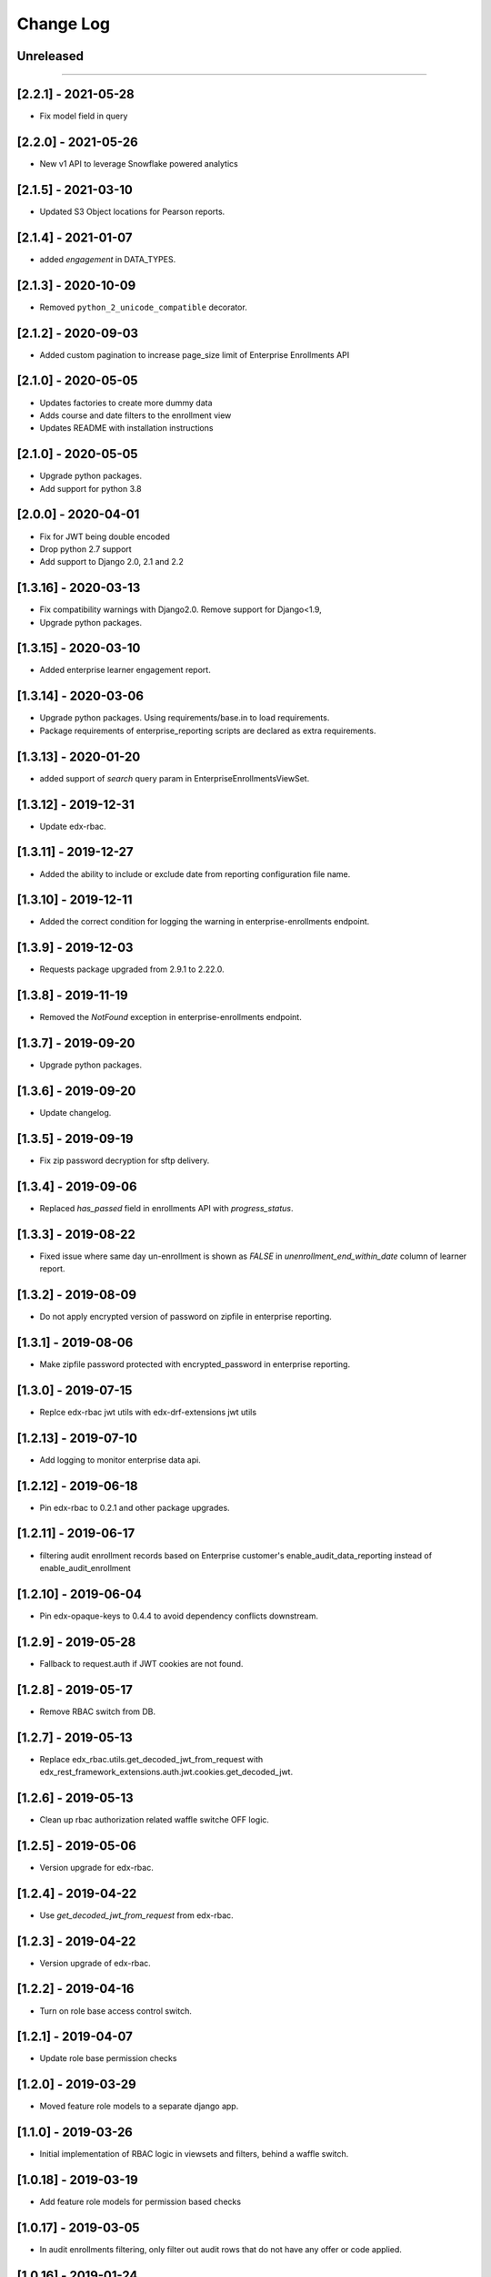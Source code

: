 Change Log
==========

..
   All enhancements and patches to edx-enteprise-data will be documented
   in this file.  It adheres to the structure of http://keepachangelog.com/ ,
   but in reStructuredText instead of Markdown (for ease of incorporation into
   Sphinx documentation and the PyPI description).

   This project adheres to Semantic Versioning (http://semver.org/).

.. There should always be an "Unreleased" section for changes pending release.

Unreleased
----------

=========================

[2.2.1] - 2021-05-28
--------------------
* Fix model field in query

[2.2.0] - 2021-05-26
--------------------
* New v1 API to leverage Snowflake powered analytics

[2.1.5] - 2021-03-10
--------------------
* Updated S3 Object locations for Pearson reports.

[2.1.4] - 2021-01-07
--------------------
* added `engagement` in DATA_TYPES.

[2.1.3] - 2020-10-09
--------------------
* Removed ``python_2_unicode_compatible`` decorator.

[2.1.2] - 2020-09-03
--------------------
* Added custom pagination to increase page_size limit of Enterprise Enrollments API

[2.1.0] - 2020-05-05
--------------------
* Updates factories to create more dummy data
* Adds course and date filters to the enrollment view
* Updates README with installation instructions

[2.1.0] - 2020-05-05
--------------------
* Upgrade python packages.
* Add support for python 3.8

[2.0.0] - 2020-04-01
--------------------
* Fix for JWT being double encoded
* Drop python 2.7 support
* Add support to Django 2.0, 2.1 and 2.2

[1.3.16] - 2020-03-13
---------------------
* Fix compatibility warnings with Django2.0. Remove support for Django<1.9,
* Upgrade python packages.

[1.3.15] - 2020-03-10
---------------------
* Added enterprise learner engagement report.

[1.3.14] - 2020-03-06
---------------------
* Upgrade python packages. Using requirements/base.in to load requirements.
* Package requirements of enterprise_reporting scripts are declared as extra requirements.

[1.3.13] - 2020-01-20
---------------------
* added support of `search` query param in EnterpriseEnrollmentsViewSet.

[1.3.12] - 2019-12-31
---------------------
* Update edx-rbac.

[1.3.11] - 2019-12-27
---------------------
* Added the ability to include or exclude date from reporting configuration file name.

[1.3.10] - 2019-12-11
---------------------
* Added the correct condition for logging the warning in enterprise-enrollments endpoint.

[1.3.9] - 2019-12-03
---------------------
* Requests package upgraded from 2.9.1 to 2.22.0.

[1.3.8] - 2019-11-19
---------------------
* Removed the `NotFound` exception in enterprise-enrollments endpoint.

[1.3.7] - 2019-09-20
---------------------
* Upgrade python packages.

[1.3.6] - 2019-09-20
---------------------
* Update changelog.

[1.3.5] - 2019-09-19
---------------------
* Fix zip password decryption for sftp delivery.

[1.3.4] - 2019-09-06
---------------------
* Replaced `has_passed` field in enrollments API with `progress_status`.

[1.3.3] - 2019-08-22
---------------------
* Fixed issue where same day un-enrollment is shown as `FALSE` in `unenrollment_end_within_date` column of learner report.

[1.3.2] - 2019-08-09
---------------------
* Do not apply encrypted version of password on zipfile in enterprise reporting.

[1.3.1] - 2019-08-06
---------------------
* Make zipfile password protected with encrypted_password in enterprise reporting.

[1.3.0] - 2019-07-15
---------------------
* Replce edx-rbac jwt utils with edx-drf-extensions jwt utils

[1.2.13] - 2019-07-10
---------------------
* Add logging to monitor enterprise data api.

[1.2.12] - 2019-06-18
---------------------
* Pin edx-rbac to 0.2.1 and other package upgrades.

[1.2.11] - 2019-06-17
---------------------
* filtering audit enrollment records based on Enterprise customer's enable_audit_data_reporting instead of enable_audit_enrollment

[1.2.10] - 2019-06-04
---------------------
* Pin edx-opaque-keys to 0.4.4 to avoid dependency conflicts downstream.

[1.2.9] - 2019-05-28
--------------------
* Fallback to request.auth if JWT cookies are not found.

[1.2.8] - 2019-05-17
--------------------
* Remove RBAC switch from DB.

[1.2.7] - 2019-05-13
--------------------
* Replace edx_rbac.utils.get_decoded_jwt_from_request with edx_rest_framework_extensions.auth.jwt.cookies.get_decoded_jwt.

[1.2.6] - 2019-05-13
--------------------
* Clean up rbac authorization related waffle switche OFF logic.

[1.2.5] - 2019-05-06
--------------------
* Version upgrade for edx-rbac.

[1.2.4] - 2019-04-22
--------------------
* Use `get_decoded_jwt_from_request` from edx-rbac.

[1.2.3] - 2019-04-22
--------------------
* Version upgrade of edx-rbac.

[1.2.2] - 2019-04-16
--------------------
* Turn on role base access control switch.

[1.2.1] - 2019-04-07
--------------------
* Update role base permission checks

[1.2.0] - 2019-03-29
--------------------
* Moved feature role models to a separate django app.

[1.1.0] - 2019-03-26
--------------------
* Initial implementation of RBAC logic in viewsets and filters, behind a waffle switch.

[1.0.18] - 2019-03-19
---------------------
* Add feature role models for permission based checks

[1.0.17] - 2019-03-05
---------------------
* In audit enrollments filtering, only filter out audit rows that do not have any offer or code applied.

[1.0.16] - 2019-01-24
--------------------
* Respect the "externally managed" data consent policy in the enrollment view.

[1.0.15] - 2019-01-24
---------------------
* Bumping version so others can install newer version of this app that includes convenient management commands for devs
* Includes create_enterprise_user, create_enterprise_enrollment management commands for creating demo test data for local development

[1.0.12] - 2018-11-05
--------------------
* Only include current active enrollments which are not complete yet in active learners table.

[1.0.11] - 2018-11-02
--------------------
Revert 1.0.9 changes - enrollment_created_date as this value is redundent with the enrollment_created_timestamp

[1.0.10] - 2018-11-02
--------------------
Upgrade dependencies

[1.0.9] - 2018-11-02
--------------------
* Add "enrollment_created_date" to progress report

[1.0.8] - 2018-10-29
--------------------
* Enable audit enrollments filtering on field `user_current_enrollment_mode` for model `EnterpriseEnrollment`

[1.0.7] - 2018-10-25
--------------------
* Fixed KeyError issue when PGP Encryption key is not found

[1.0.6] - 2018-10-25
--------------------
* Updating enrollment_count and course_completion_count computations to restrict to consent_granted=True enrollments

[1.0.5] - 2018-10-25
--------------------
* Ability to PGP encrypt report files sent via email and SFTP

[1.0.4] - 2018-10-24
--------------------
* Updating packages

[1.0.3] - 2018-10-24
--------------------
* Tweaking a outeref call for course_completion_count computation

[1.0.2] - 2018-10-24
--------------------
* Fixing bug with course_completion_count computation

[1.0.1] - 2018-10-23
--------------------
* Making enterprise_user endpoint sortable on enrollment_count and course_completion_count

[1.0.0] - 2018-10-16
--------------------
* Updated edx-drf-extensions imports. edx-enterprise-data will no longer work
  with outdated versions of edx-drf-extensions.

[0.2.15] - 2018-10-15
---------------------
* Add sorting for /learner_completed_courses endpoint.

[0.2.14] - 2018-10-15
---------------------
* Add sorting for /users endpoint

[0.2.13] - 2018-10-15
---------------------
* Add `progress_v2` report generation in `JSON` format

[0.2.12] - 2018-10-08
---------------------
* Add filter `all_enrollments_passed` to filter out enterprise learners on the basis of all enrollments passed
* Add extra field `course_completion_count` in response when "extra_fields" query param has value `course_completion_count`

[0.2.11] - 2018-09-28
---------------------
* Running make upgrade and installing new packages

[0.2.10] - 2018-09-28
---------------------
* Update EnterpriseUser and EnterpriseLearnerCompletedCourses viewset/serializers to ignore enrollments without content for calculations

[0.2.9] - 2018-09-24
--------------------
* Update the course catalog CSV flat file to have only one single header and a line of rows in JSON form.
* Adding filters for Learner Activity cards. These include:
    - Active learners in past week.
    - Inactive learners in past week.
    - Inactive learners in past month

[0.2.8] - 2018-09-12
--------------------
* Adding query params on /users/ enpoint for active_courses and enrollment_count

[0.2.7] - 2018-09-12
--------------------
* Add query param to get learners passed in last week
* Add support to get number of completed courses against each learner.

[0.2.6] - 2018-08-29
--------------------
* Adding EnterpriseUser endpoint support (serializer/viewset/url)
* Adding ForeignKey relationship between EnterpriseEnrollment and EnterpriseUser
* Updating some tox-battery requirements

[0.2.5] - 2018-08-28
--------------------
* Switching permission model to require enterprise_data_api_access group access
* Updated requirement versions

[0.2.4] - 2018-08-09
--------------------
* Enable ordering for all model fields in `EnterpriseEnrollmentsViewSet`.

[0.2.3] - 2018-08-07
--------------------
* Fixed migrations for enterprise_user table

[0.2.2] - 2018-08-06
--------------------
* Upgrade Django version to 1.11.15

[0.2.1] - 2018-08-1
* Add support to get last_updated_date of enterprise enrollments
* Allow api access to enrollments without pagination using `?no_page=true` query parameter
* Add .json fixture files to manifest and published package

[0.2.0] - 2018-07-31
--------------------
* Add additional authorization check to enterprise data api endpoint.

[0.1.9] - 2018-07-13
--------------------
* Add support for sorting in the `enrollments` endpoint.
* Fix broken link in `README`.

[0.1.8] - 2018-06-29
--------------------
* Introduce endpoint for returning summary data about enterprise enrollments.

[0.1.7] - 2018-06-28
--------------------
* Make the enterprise enrollment schema match the field changes made in the pipeline.

[0.1.2 - 0.1.3] - 2018-05-01
----------------------------
* Clean up field name discrepancy for `enterprise_site_id` and `user_account_creation_timestamp`

[0.1.1] - 2018-04-30
--------------------
* Add `enterprise_site_id` to response and align `enterprise_sso_uid` with the proper field from the pipeline.


[0.1.0] - 2018-03-07
--------------------

* Add new app `enterprise_api`. This django app is used to expose a REST endpoint in the edx-analytics-data-api project.
